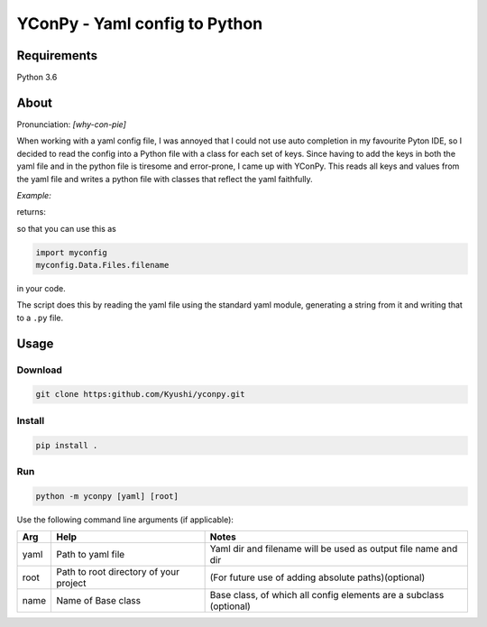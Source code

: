 ==============================
YConPy - Yaml config to Python
==============================

Requirements
------------

Python 3.6

About
-----

Pronunciation: *[why-con-pie]*

When working with a yaml config file, I was annoyed that I could not use auto completion in my favourite Pyton IDE, so I decided to read the config into a Python file with a class for each set of keys. Since having to add the keys in both the yaml file and in the python file is tiresome and error-prone, I came up with YConPy.
This reads all keys and values from the yaml file and writes a python file with classes that reflect the yaml faithfully.

*Example:*

.. code-block:: Yaml
    :linenos:

    Data:
      data_dir: 'data'

      Files:
        filename: 'file.csv'

returns:

.. code-block::python
    :linenos:

    class Data:
        data_dir = 'data'
        class Files:
            filename = 'file.csv'

so that you can use this as

.. code-block:: python

    import myconfig
    myconfig.Data.Files.filename

in your code.

The script does this by reading the yaml file using the standard yaml module, generating a string from it and writing that to a ``.py`` file.

Usage
-----

Download
~~~~~~~~

.. code-block::

    git clone https:github.com/Kyushi/yconpy.git


Install
~~~~~~~

.. code-block::

    pip install .


Run
~~~

.. code-block::

    python -m yconpy [yaml] [root]


Use the following command line arguments (if applicable):

+-----+----------------------------------------+-------------------------------------------------------------------+
| Arg | Help                                   | Notes                                                             |
+=====+========================================+===================================================================+
|yaml | Path to yaml file                      | Yaml dir and filename will be used as output file name and dir    |
+-----+----------------------------------------+-------------------------------------------------------------------+
|root | Path to root directory of your project | (For future use of adding absolute paths)(optional)               |
+-----+----------------------------------------+-------------------------------------------------------------------+
|name | Name of Base class                     | Base class, of which all config elements are a subclass (optional)|
+-----+----------------------------------------+-------------------------------------------------------------------+
